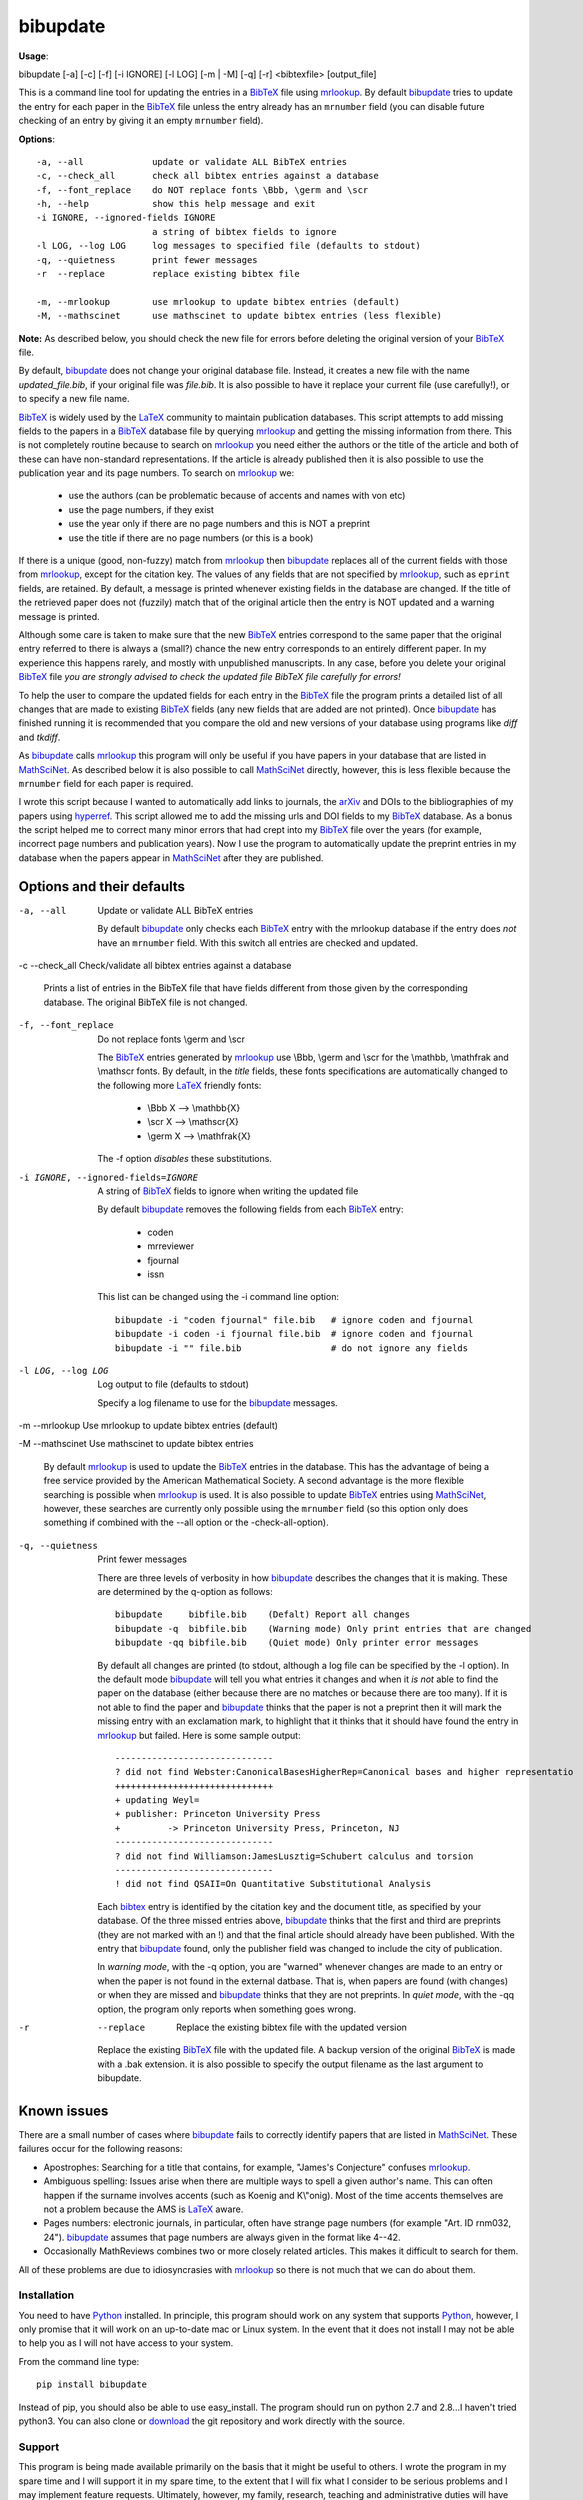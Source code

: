 =========
bibupdate
=========

**Usage**: 

bibupdate [-a] [-c] [-f] [-i IGNORE] [-l LOG] [-m | -M] [-q] [-r] <bibtexfile> [output_file]

This is a command line tool for updating the entries in a BibTeX_ file using
mrlookup_. By default bibupdate_ tries to update the entry for each paper
in the BibTeX_ file unless the entry already has an ``mrnumber`` field (you can
disable future checking of an entry by giving it an empty ``mrnumber`` field).

**Options**::

  -a, --all             update or validate ALL BibTeX entries
  -c, --check_all       check all bibtex entries against a database
  -f, --font_replace    do NOT replace fonts \Bbb, \germ and \scr
  -h, --help            show this help message and exit
  -i IGNORE, --ignored-fields IGNORE
                        a string of bibtex fields to ignore
  -l LOG, --log LOG     log messages to specified file (defaults to stdout)
  -q, --quietness       print fewer messages
  -r  --replace         replace existing bibtex file

  -m, --mrlookup        use mrlookup to update bibtex entries (default)
  -M, --mathscinet      use mathscinet to update bibtex entries (less flexible)

**Note:** 
As described below, you should check the new file for errors before deleting the
original version of your BibTeX_ file.

By default, bibupdate_ does not change your original database file. Instead, it creates a
new file with the name *updated_file.bib*, if your original file was *file.bib*.
It is also possible to have it replace your current file (use carefully!), or to
specify a new file name.

BibTeX_ is widely used by the LaTeX_ community to maintain publication databases.
This script attempts to add missing fields to the papers in a BibTeX_ database
file by querying mrlookup_ and getting the missing information from there. This
is not completely routine because to search on mrlookup_ you need either the
authors or the title of the article and both of these can have non-standard
representations. If the article is already published then it is also possible to
use the publication year and its page numbers. To search on mrlookup_ we:

    - use the authors (can be problematic because of accents and names with von etc)
    - use the page numbers, if they exist
    - use the year only if there are no page numbers and this is NOT a preprint
    - use the title if there are no page numbers (or this is a book)

If there is a unique (good, non-fuzzy) match from mrlookup_ then bibupdate_
replaces all of the current fields with those from mrlookup_, except for the
citation key. The values of any fields that are not specified by mrlookup_, such
as ``eprint`` fields, are retained. By default, a message is printed whenever
existing fields in the database are changed. If the title of the retrieved paper
does not (fuzzily) match that of the original article then the entry is NOT
updated and a warning message is printed.

Although some care is taken to make sure that the new BibTeX_ entries correspond
to the same paper that the original entry referred to there is always a (small?)
chance the new entry corresponds to an entirely different paper. In my
experience this happens rarely, and mostly with unpublished manuscripts. In any
case, before you delete your original BibTeX_ file *you are strongly advised to
check the updated file BibTeX file carefully for errors!*

To help the user to compare the updated fields for each entry in the BibTeX_
file the program prints a detailed list of all changes that are made to existing
BibTeX_ fields (any new fields that are added are not printed). Once bibupdate_
has finished running it is recommended that you compare the old and new versions
of your database using programs like *diff* and *tkdiff*.

As bibupdate_ calls mrlookup_ this program will only be useful if you have
papers in your database that are listed in MathSciNet_. As described below it is
also possible to call MathSciNet_ directly, however, this is less flexible
because the ``mrnumber`` field for each paper is required.

I wrote this script because I wanted to automatically add links to journals, the
arXiv_ and DOIs to the bibliographies of my papers using hyperref_. This script
allowed me to add the missing urls and DOI fields to my BibTeX_ database. As a
bonus the script helped me to correct many minor errors that had crept into my
BibTeX_ file over the years (for example, incorrect page numbers and publication
years). Now I use the program to automatically update the preprint entries in my
database when the papers appear in MathSciNet_ after they are published.

Options and their defaults
--------------------------

-a, --all  Update or validate ALL BibTeX entries

  By default bibupdate_ only checks each BibTeX_ entry with the mrlookup
  database if the entry does *not* have an ``mrnumber`` field. With this switch
  all entries are checked and updated.

-c --check_all  Check/validate all bibtex entries against a database

  Prints a list of entries in the BibTeX file that have fields different from
  those given by the corresponding database. The original BibTeX file is not
  changed.

-f, --font_replace  Do not replace fonts \\germ and \\scr

  The BibTeX_ entries generated by mrlookup_ use \\Bbb, \\germ and \\scr for the
  \\mathbb, \\mathfrak and \\mathscr fonts. By default, in the *title* fields,
  these fonts specifications are automatically changed to the following more
  LaTeX_ friendly fonts:

        - \\Bbb X  --> \\mathbb{X}
        - \\scr X  --> \\mathscr{X}
        - \\germ X --> \\mathfrak{X}

  The -f option *disables* these substitutions.

-i IGNORE, --ignored-fields=IGNORE  A string of BibTeX_ fields to ignore when writing the updated file

  By default bibupdate_ removes the following fields from each BibTeX_ entry:

      - coden
      - mrreviewer
      - fjournal
      - issn

  This list can be changed using the -i command line option::

     bibupdate -i "coden fjournal" file.bib   # ignore coden and fjournal
     bibupdate -i coden -i fjournal file.bib  # ignore coden and fjournal
     bibupdate -i "" file.bib                 # do not ignore any fields

-l LOG, --log LOG  Log output to file (defaults to stdout)

  Specify a log filename to use for the bibupdate_ messages.

-m --mrlookup     Use mrlookup to update bibtex entries (default)

-M --mathscinet   Use mathscinet to update bibtex entries

  By default mrlookup_ is used to update the BibTeX_ entries in the database.
  This has the advantage of being a free service provided by the American
  Mathematical Society. A second advantage is the more flexible searching is
  possible when mrlookup_ is used. It is also possible to update BibTeX_
  entries using MathSciNet_, however, these searches are currently only possible
  using the ``mrnumber`` field (so this option only does something if combined
  with the --all option or the -check-all-option).

-q, --quietness  Print fewer messages

  There are three levels of verbosity in how bibupdate_ describes the changes that
  it is making. These are determined by the q-option as follows::

     bibupdate     bibfile.bib    (Defalt) Report all changes
     bibupdate -q  bibfile.bib    (Warning mode) Only print entries that are changed
     bibupdate -qq bibfile.bib    (Quiet mode) Only printer error messages

  By default all changes are printed (to stdout, although a log file can be
  specified by the -l option). In the default mode bibupdate_ will tell you what
  entries it changes and when it *is not* able to find the paper on the database
  (either because there are no matches or because there are too many). If it is
  not able to find the paper and bibupdate_ thinks that the paper is not a
  preprint then it will mark the missing entry with an exclamation mark, to
  highlight that it thinks that it should have found the entry in mrlookup_ but
  failed. Here is some sample output::

    ------------------------------
    ? did not find Webster:CanonicalBasesHigherRep=Canonical bases and higher representatio
    ++++++++++++++++++++++++++++++
    + updating Weyl=
    + publisher: Princeton University Press
    +         -> Princeton University Press, Princeton, NJ
    ------------------------------
    ? did not find Williamson:JamesLusztig=Schubert calculus and torsion
    ------------------------------
    ! did not find QSAII=On Quantitative Substitutional Analysis

  Each bibtex_ entry is identified by the citation key and the document title,
  as specified by your database. Of the three missed entries above, bibupdate_
  thinks that the first and third are preprints (they are not marked with an !)
  and  that the final article should already have been published. With the entry
  that bibupdate_ found, only the publisher field was changed to include the city 
  of publication.

  In *warning mode*, with the -q option, you are "warned" whenever changes are
  made to an entry or when the paper is not found in the external datbase. That
  is, when papers are found (with changes) or when they are missed and
  bibupdate_ thinks that they are not preprints. In *quiet mode*, with the -qq
  option, the program only reports when something goes wrong.

-r  --replace  Replace the existing bibtex file with the updated version

  Replace the existing BibTeX_ file with the updated file. A backup version of
  the original BibTeX_ is made with a .bak extension. it is also possible to
  specify the output filename as the last argument to bibupdate.

Known issues
------------

There are a small number of cases where bibupdate_ fails to correctly identify
papers that are listed in MathSciNet_. These failures occur for the following
reasons:

* Apostrophes: Searching for a title that contains, for example, "James's Conjecture" 
  confuses mrlookup_.
* Ambiguous spelling: Issues arise when there are multiple ways to spell a
  given author's name. This can often happen if the surname involves accents
  (such as Koenig and K\\"onig). Most of the time accents themselves are not a
  problem because the AMS is LaTeX_ aware.
* Pages numbers: electronic journals, in particular, often have strange page
  numbers (for example "Art. ID rnm032, 24"). bibupdate_ assumes that page
  numbers are always given in the format like 4--42.
* Occasionally MathReviews combines two or more closely related articles. This
  makes it difficult to search for them.

All of these problems are due to idiosyncrasies with mrlookup_ so there is not
much that we can do about them.

Installation
============

You need to have Python_ installed. In principle, this program should work on
any system that supports Python_, however, I only promise that it will work
on an up-to-date mac or Linux system. In the event that it does not install I
may not be able to help you as I will not have access to your system.

From the command line type::

      pip install bibupdate

Instead of pip, you should also be able to use easy_install. The program should
run on python 2.7 and 2.8...I haven't tried python3. You can also clone or
download_ the git repository and work directly with the source.

Support
=======

This program is being made available primarily on the basis that it might be
useful to others. I wrote the program in my spare time and I will support it in
my spare time, to the extent that I will fix what I consider to be serious
problems and I may implement feature requests. Ultimately, however, my family,
research, teaching and administrative duties will have priority.

To do
=====

- More intelligent searches using MathSciNet_.
- Interface to the arXiv_? In principle, this is easy to do although,
  ultimately, it would probably not work because the arXiv_ blocks frequent
  requests from the same IP address in order to discourage robots.

AUTHOR
======

`Andrew Mathas`_

bibupdate_ Version 1.2. Copyright (C) 2012-14 

GNU General Public License, Version 3, 29 June 2007

This program is free software: you can redistribute it and/or modify it under
the terms of the GNU_General Public License (GPL_) as published by the Free
Software Foundation, either version 3 of the License, or (at your option) any
later version.

This program is distributed in the hope that it will be useful, but WITHOUT ANY
WARRANTY; without even the implied warranty of MERCHANTABILITY or FITNESS FOR A
PARTICULAR PURPOSE.  See the GNU General Public License for more details.

.. _`Andrew Mathas`: http://www.maths.usyd.edu.au/u/mathas/
.. _arXiv: http://arxiv.org/
.. _BibTeX: http://www.bibtex.org/
.. _bibupdate: https://bitbucket.org/AndrewsBucket/bibupdate
.. _download: http://bitbucket.org/AndrewsBucket/bibupdate/downloads/
.. _GPL: http://www.gnu.org/licenses/gpl.html
.. _hyperref: http://www.ctan.org/pkg/hyperref
.. _LaTeX: http://en.wikipedia.org/wiki/LaTeX
.. _MathSciNet: http://www.ams.org/mathscinet/
.. _mrlookup: http://www.ams.org/mrlookup
.. _Python: https://www.python.org/
